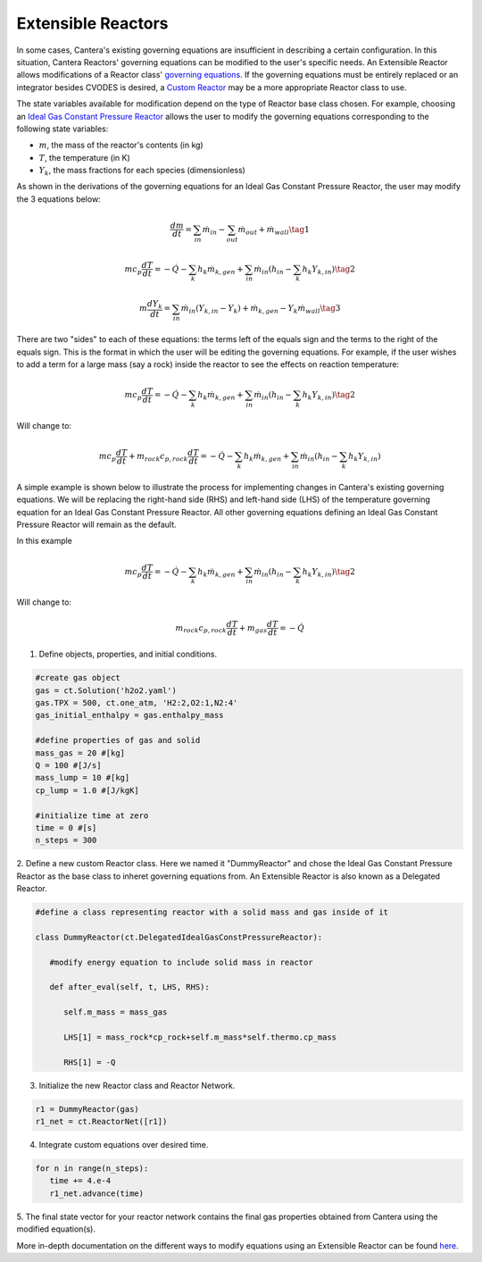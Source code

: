 .. title: Extensible Reactors in Cantera
.. has_math: true

.. jumbotron::

   .. raw:: html

      <h1 class="display-3">Extensible Reactor</h1>

   .. class:: lead

      This page defines and links to an example of an Extensible Reactor.

Extensible Reactors
*******************

In some cases, Cantera's existing governing equations are insufficient 
in describing a certain configuration. In this situation, Cantera 
Reactors' governing equations can be modified to the user's specific 
needs. An Extensible Reactor allows modifications of a Reactor class' 
`governing equations </science/reactors/reactors.html>`__. If the governing equations 
must be entirely replaced or an integrator besides CVODES is desired, a 
`Custom Reactor </science/reactors/customreactor.html>`__
may be a more appropriate Reactor class to use.

The state variables available for modification 
depend on the type of Reactor base class chosen. For example, choosing 
an `Ideal Gas Constant Pressure Reactor </science/reactors/
idealgasconstpresreactor.html>`__ allows
the user to modify the governing equations corresponding to 
the following state variables:

- :math:`m`, the mass of the reactor's contents (in kg)

- :math:`T`, the temperature (in K)

- :math:`Y_k`, the mass fractions for each species (dimensionless)

As shown in the derivations of the governing equations for an Ideal Gas 
Constant Pressure Reactor, the user may modify the 3 equations below:

.. math::

   \frac{dm}{dt} = \sum_{in} \dot{m}_{in} - \sum_{out} \dot{m}_{out} +
                    \dot{m}_{wall}
                    \tag{1}

.. math::

   m c_p \frac{dT}{dt} = - \dot{Q} - \sum_k h_k \dot{m}_{k,gen}
       + \sum_{in} \dot{m}_{in} \left(h_{in} - \sum_k h_k Y_{k,in} \right)
  \tag{2}

.. math::

   m \frac{dY_k}{dt} = \sum_{in} \dot{m}_{in} (Y_{k,in} - Y_k)+
                      \dot{m}_{k,gen} - Y_k \dot{m}_{wall}
                      \tag{3}

There are two "sides" to each of these equations: the terms left of the equals
sign and the terms to the right of the equals sign. This is the format
in which the user will be editing the governing equations. For example,
if the user wishes to add a term for a large mass (say a rock) inside
the reactor to see the effects on reaction temperature:

.. math::

   m c_p \frac{dT}{dt} = - \dot{Q} - \sum_k h_k \dot{m}_{k,gen}
       + \sum_{in} \dot{m}_{in} \left(h_{in} - \sum_k h_k Y_{k,in} \right)
  \tag{2}

Will change to:

.. math::

   m c_p \frac{dT}{dt} + m_{rock} c_{p,rock} \frac{dT}{dt} = - \dot{Q} - \sum_k h_k \dot{m}_{k,gen}
       + \sum_{in} \dot{m}_{in} \left(h_{in} - \sum_k h_k Y_{k,in} \right)

A simple example is shown below to illustrate the process for implementing
changes in Cantera's existing governing equations.
We will be replacing the right-hand side (RHS) and left-hand side (LHS) of 
the temperature governing equation for an Ideal Gas Constant Pressure Reactor.
All other governing equations defining an Ideal Gas Constant Pressure Reactor
will remain as the default.

In this example

.. math::

   m c_p \frac{dT}{dt} = - \dot{Q} - \sum_k h_k \dot{m}_{k,gen}
       + \sum_{in} \dot{m}_{in} \left(h_{in} - \sum_k h_k Y_{k,in} \right)
  \tag{2}

Will change to:

.. math::

   m_{rock} c_{p,rock}\frac{dT}{dt} + m_{gas}\frac{dT}{dt} = - \dot{Q}

1. Define objects, properties, and initial conditions.

.. code-block:: python

   #create gas object
   gas = ct.Solution('h2o2.yaml')
   gas.TPX = 500, ct.one_atm, 'H2:2,O2:1,N2:4'
   gas_initial_enthalpy = gas.enthalpy_mass

   #define properties of gas and solid
   mass_gas = 20 #[kg]
   Q = 100 #[J/s]
   mass_lump = 10 #[kg]
   cp_lump = 1.0 #[J/kgK]

   #initialize time at zero
   time = 0 #[s]
   n_steps = 300

2. Define a new custom Reactor class. Here we named it "DummyReactor" and 
chose the Ideal Gas Constant Pressure Reactor as the base class to inheret
governing equations from. An Extensible Reactor is also known as a Delegated 
Reactor.

.. code-block:: python

   #define a class representing reactor with a solid mass and gas inside of it

   class DummyReactor(ct.DelegatedIdealGasConstPressureReactor):

      #modify energy equation to include solid mass in reactor

      def after_eval(self, t, LHS, RHS):

         self.m_mass = mass_gas

         LHS[1] = mass_rock*cp_rock+self.m_mass*self.thermo.cp_mass

         RHS[1] = -Q

3. Initialize the new Reactor class and Reactor Network.

.. code-block:: python

   r1 = DummyReactor(gas)
   r1_net = ct.ReactorNet([r1])

4. Integrate custom equations over desired time.

.. code-block:: python

   for n in range(n_steps):
      time += 4.e-4
      r1_net.advance(time)

5. The final state vector for your reactor network contains the final gas 
properties obtained from Cantera using the modified equation(s).

More in-depth documentation on the different ways to modify equations using
an Extensible Reactor can be found `here <https://www.cantera.org/documentation
/dev/doxygen/html/de/d7e/classCantera_1_1ReactorDelegator.html>`__.